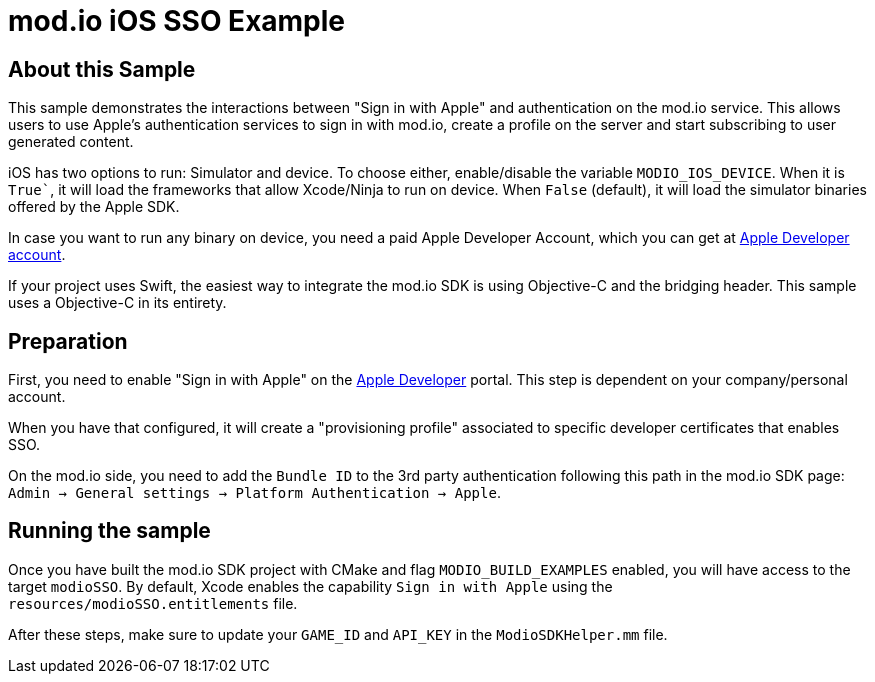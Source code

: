 = mod.io iOS SSO Example

== About this Sample

This sample demonstrates the interactions between "Sign in with Apple" and authentication on the mod.io service. This allows users to use Apple's authentication services to sign in with mod.io, create a profile on the server and start subscribing to user generated content.

iOS has two options to run: Simulator and device. To choose either, enable/disable the variable `MODIO_IOS_DEVICE`. When it is `True``, it will load the frameworks that allow Xcode/Ninja to run on device. When `False` (default), it will load the simulator binaries offered by the Apple SDK.

In case you want to run any binary on device, you need a paid Apple Developer Account, which you can get at https://developer.apple.com[Apple Developer account].

If your project uses Swift, the easiest way to integrate the mod.io SDK is using Objective-C++ and the bridging header. This sample uses a Objective-C++ in its entirety.

== Preparation

First, you need to enable "Sign in with Apple" on the https://developer.apple.com[Apple Developer] portal. This step is dependent on your company/personal account.

When you have that configured, it will create a "provisioning profile" associated to specific developer certificates that enables SSO. 

On the mod.io side, you need to add the `Bundle ID` to the 3rd party authentication following this path in the mod.io SDK page: `Admin -> General settings -> Platform Authentication -> Apple`.

== Running the sample

Once you have built the mod.io SDK project with CMake and flag `MODIO_BUILD_EXAMPLES` enabled, you will have access to the target `modioSSO`. By default, Xcode enables the capability `Sign in with Apple` using the `resources/modioSSO.entitlements` file.

After these steps, make sure to update your `GAME_ID` and `API_KEY` in the `ModioSDKHelper.mm` file.